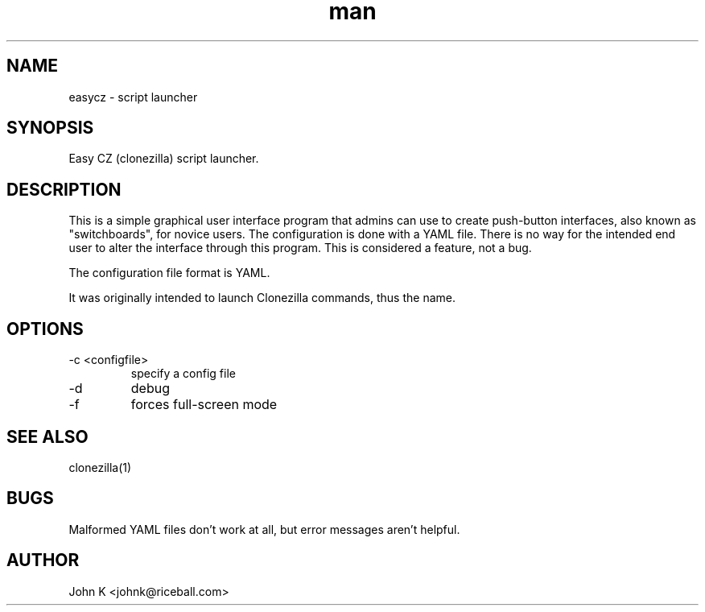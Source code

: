 .\" This is a comment
.\" Contact johnk@riceball.com
.TH man 1 "10 October 2012" ".1" "eazycz"
.SH NAME
easycz \- script launcher
.SH SYNOPSIS
Easy CZ (clonezilla) script launcher.
.SH DESCRIPTION
This is a simple graphical user interface program
that admins can use to create push-button
interfaces, also known as "switchboards",
for novice users. The configuration is
done with a YAML file. There is no way for the intended end
user to alter the interface through this program.
This is considered a feature, not a bug.
.PP
The configuration file format is YAML.
.PP
It was originally intended to launch Clonezilla commands, thus
the name.
.SH OPTIONS
.TP
\-c <configfile>
specify a config file
.TP
\-d
debug
.TP
\-f 
forces full-screen mode
.SH SEE ALSO
clonezilla(1)
.SH BUGS
Malformed YAML files don't work at all, but error messages aren't
helpful.
.SH AUTHOR
John K <johnk@riceball.com>
